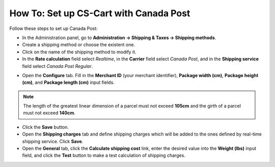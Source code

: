 ***************************************
How To: Set up CS-Cart with Canada Post
***************************************

Follow these steps to set up Canada Post:

*   In the Administration panel, go to **Administration → Shipping & Taxes → Shipping methods**.
*   Create a shipping method or choose the existent one.
*   Click on the name of the shipping method to modify it.
*   In the **Rate calculation** field select *Realtime*, in the **Carrier** field select *Canada Post*, and in the **Shipping service** field select *Canada Post Regular*.

.. image:: img/canada_post_01.png
    :align: center
    :alt: DHL

*   Open the **Configure** tab. Fill in the **Merchant ID** (your merchant identifier), **Package width (cm)**, **Package height (cm)**, and **Package length (cm)** input fields.

.. image:: img/canada_post_02.png
    :align: center
    :alt: DHL

.. note::

	 The length of the greatest linear dimension of a parcel must not exceed **105cm** and the girth of a parcel must not exceed **140cm**.

*   Click the **Save** button.
*   Open the **Shipping charges** tab and define shipping charges which will be added to the ones defined by real-time shipping service. Click **Save**.
*   Open the **General** tab, click the **Calculate shipping cost** link, enter the desired value into the **Weight (lbs)** input field, and click the **Test** button to make a test calculation of shipping charges.